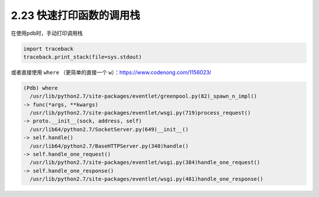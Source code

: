 2.23 快速打印函数的调用栈
=========================

|image0|

在使用pdb时，手动打印调用栈

.. code:: python

   import traceback
   traceback.print_stack(file=sys.stdout)

或者直接使用 ``where`` （更简单的直接一个
``w``\ ）：https://www.codenong.com/1156023/

.. code:: python

   (Pdb) where
     /usr/lib/python2.7/site-packages/eventlet/greenpool.py(82)_spawn_n_impl()
   -> func(*args, **kwargs)
     /usr/lib/python2.7/site-packages/eventlet/wsgi.py(719)process_request()
   -> proto.__init__(sock, address, self)
     /usr/lib64/python2.7/SocketServer.py(649)__init__()
   -> self.handle()
     /usr/lib64/python2.7/BaseHTTPServer.py(340)handle()
   -> self.handle_one_request()
     /usr/lib/python2.7/site-packages/eventlet/wsgi.py(384)handle_one_request()
   -> self.handle_one_response()
     /usr/lib/python2.7/site-packages/eventlet/wsgi.py(481)handle_one_response()

|image1|

.. |image0| image:: http://image.iswbm.com/20200804124133.png
.. |image1| image:: http://image.iswbm.com/20200607174235.png

